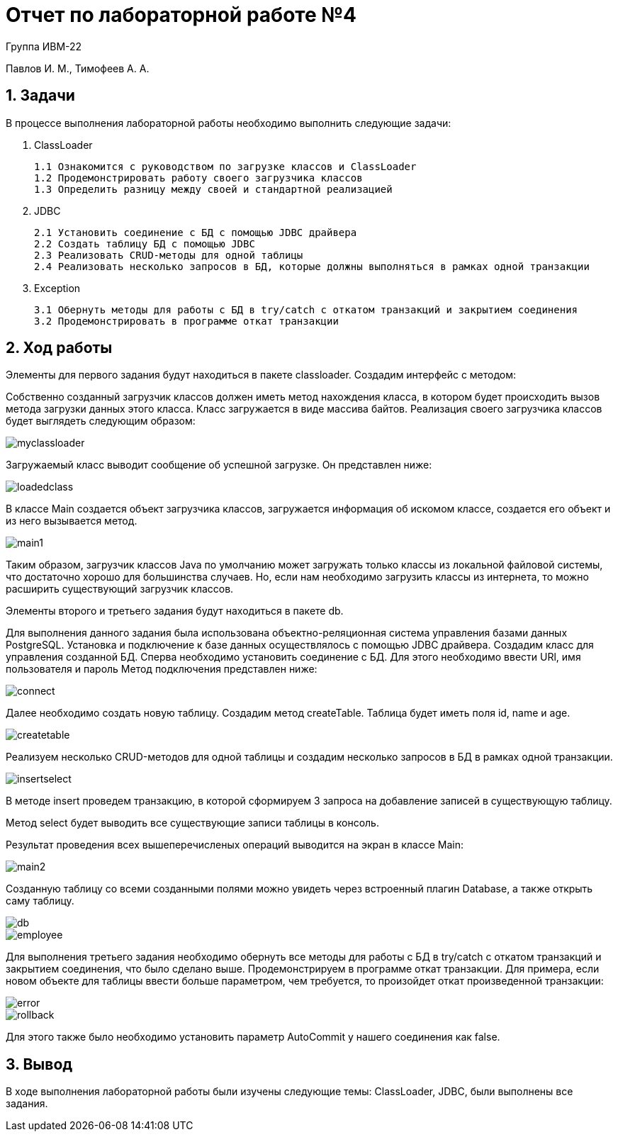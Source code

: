 = Отчет по лабораторной работе №4

Группа ИВМ-22

Павлов И. М., Тимофеев А. А.

== 1. Задачи

В процессе выполнения лабораторной работы необходимо выполнить следующие задачи:

1. ClassLoader

    1.1 Ознакомится с руководством по загрузке классов и ClassLoader
    1.2 Продемонстрировать работу своего загрузчика классов
    1.3 Определить разницу между своей и стандартной реализацией

2. JDBC

    2.1 Установить соединение с БД с помощью JDBC драйвера
    2.2 Создать таблицу БД с помощью JDBC
    2.3 Реализовать CRUD-методы для одной таблицы
    2.4 Реализовать несколько запросов в БД, которые должны выполняться в рамках одной транзакции

3. Exception

    3.1 Обернуть методы для работы с БД в try/catch с откатом транзакций и закрытием соединения
    3.2 Продемонстрировать в программе откат транзакции

== 2. Ход работы

Элементы для первого задания будут находиться в пакете classloader. Создадим интерфейс с методом:

Собственно созданный загрузчик классов должен иметь метод нахождения класса,
в котором будет происходить вызов метода загрузки данных этого класса.
Класс загружается в виде массива байтов.
Реализация своего загрузчика классов будет выглядеть следующим образом:

image::res/myclassloader.png[]

Загружаемый класс выводит сообщение об успешной загрузке. Он представлен ниже:

image::res/loadedclass.png[]

В классе Main создается объект загрузчика классов, загружается информация об искомом классе,
создается его объект и из него вызывается метод.

image::res/main1.png[]

Таким образом, загрузчик классов Java по умолчанию может загружать только классы из локальной файловой системы,
что достаточно хорошо для большинства случаев. Но, если нам необходимо загрузить классы из интернета,
то можно расширить существующий загрузчик классов.

Элементы второго и третьего задания будут находиться в пакете db.

Для выполнения данного задания была использована объектно-реляционная система управления базами данных PostgreSQL.
Установка и подключение к базе данных осуществлялось с помощью JDBC драйвера.
Создадим класс для управления созданной БД. Сперва необходимо установить соединение с БД.
Для этого необходимо ввести URl, имя пользователя и пароль
Метод подключения представлен ниже:

image::res/connect.png[]

Далее необходимо создать новую таблицу. Создадим метод createTable. Таблица будет иметь поля id, name и age.

image::res/createtable.png[]

Реализуем несколько CRUD-методов для одной таблицы и создадим несколько запросов в БД в рамках одной транзакции.

image::res/insertselect.png[]

В методе insert проведем транзакцию, в которой сформируем 3 запроса на добавление записей в существующую таблицу.

Метод select будет выводить все существующие записи таблицы в консоль.

Результат проведения всех вышеперечисленых операций выводится на экран в классе Main:

image::res/main2.png[]

Созданную таблицу со всеми созданными полями можно увидеть через встроенный плагин Database,
а также открыть саму таблицу.

image::res/db.png[]

image::res/employee.png[]

Для выполнения третьего задания необходимо обернуть все методы для работы с БД в try/catch с откатом транзакций и закрытием соединения,
что было сделано выше.
Продемонстрируем в программе откат транзакции.
Для примера, если новом объекте для таблицы ввести больше параметром, чем требуется,
то произойдет откат произведенной транзакции:

image::res/error.png[]

image::res/rollback.png[]

Для этого также было необходимо установить параметр AutoCommit у нашего соединения как false.

== 3. Вывод

В ходе выполнения лабораторной работы были изучены следующие темы:
ClassLoader, JDBC, были выполнены все задания.